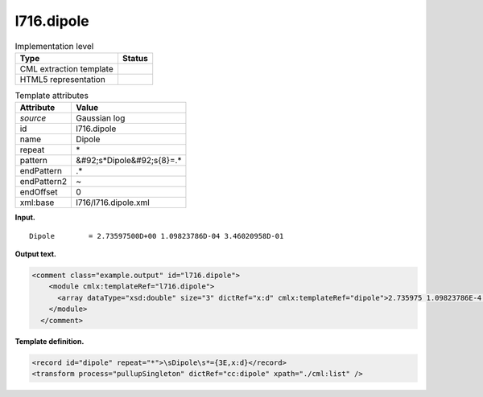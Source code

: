 .. _l716.dipole-d3e14829:

l716.dipole
===========

.. table:: Implementation level

   +----------------------------------------------------------------------------------------------------------------------------+----------------------------------------------------------------------------------------------------------------------------+
   | Type                                                                                                                       | Status                                                                                                                     |
   +============================================================================================================================+============================================================================================================================+
   | CML extraction template                                                                                                    | |image0|                                                                                                                   |
   +----------------------------------------------------------------------------------------------------------------------------+----------------------------------------------------------------------------------------------------------------------------+
   | HTML5 representation                                                                                                       | |image1|                                                                                                                   |
   +----------------------------------------------------------------------------------------------------------------------------+----------------------------------------------------------------------------------------------------------------------------+

.. table:: Template attributes

   +----------------------------------------------------------------------------------------------------------------------------+----------------------------------------------------------------------------------------------------------------------------+
   | Attribute                                                                                                                  | Value                                                                                                                      |
   +============================================================================================================================+============================================================================================================================+
   | *source*                                                                                                                   | Gaussian log                                                                                                               |
   +----------------------------------------------------------------------------------------------------------------------------+----------------------------------------------------------------------------------------------------------------------------+
   | id                                                                                                                         | l716.dipole                                                                                                                |
   +----------------------------------------------------------------------------------------------------------------------------+----------------------------------------------------------------------------------------------------------------------------+
   | name                                                                                                                       | Dipole                                                                                                                     |
   +----------------------------------------------------------------------------------------------------------------------------+----------------------------------------------------------------------------------------------------------------------------+
   | repeat                                                                                                                     | \*                                                                                                                         |
   +----------------------------------------------------------------------------------------------------------------------------+----------------------------------------------------------------------------------------------------------------------------+
   | pattern                                                                                                                    | &#92;s*Dipole&#92;s{8}=.\*                                                                                                 |
   +----------------------------------------------------------------------------------------------------------------------------+----------------------------------------------------------------------------------------------------------------------------+
   | endPattern                                                                                                                 | .\*                                                                                                                        |
   +----------------------------------------------------------------------------------------------------------------------------+----------------------------------------------------------------------------------------------------------------------------+
   | endPattern2                                                                                                                | ~                                                                                                                          |
   +----------------------------------------------------------------------------------------------------------------------------+----------------------------------------------------------------------------------------------------------------------------+
   | endOffset                                                                                                                  | 0                                                                                                                          |
   +----------------------------------------------------------------------------------------------------------------------------+----------------------------------------------------------------------------------------------------------------------------+
   | xml:base                                                                                                                   | l716/l716.dipole.xml                                                                                                       |
   +----------------------------------------------------------------------------------------------------------------------------+----------------------------------------------------------------------------------------------------------------------------+

**Input.**

::

    Dipole        = 2.73597500D+00 1.09823786D-04 3.46020958D-01
     

**Output text.**

.. code:: xml

   <comment class="example.output" id="l716.dipole">
       <module cmlx:templateRef="l716.dipole">
         <array dataType="xsd:double" size="3" dictRef="x:d" cmlx:templateRef="dipole">2.735975 1.09823786E-4 0.346020958</array>
       </module>
     </comment>

**Template definition.**

.. code:: xml

   <record id="dipole" repeat="*">\sDipole\s*={3E,x:d}</record>
   <transform process="pullupSingleton" dictRef="cc:dipole" xpath="./cml:list" />

.. |image0| image:: ../../imgs/Total.png
.. |image1| image:: ../../imgs/None.png
